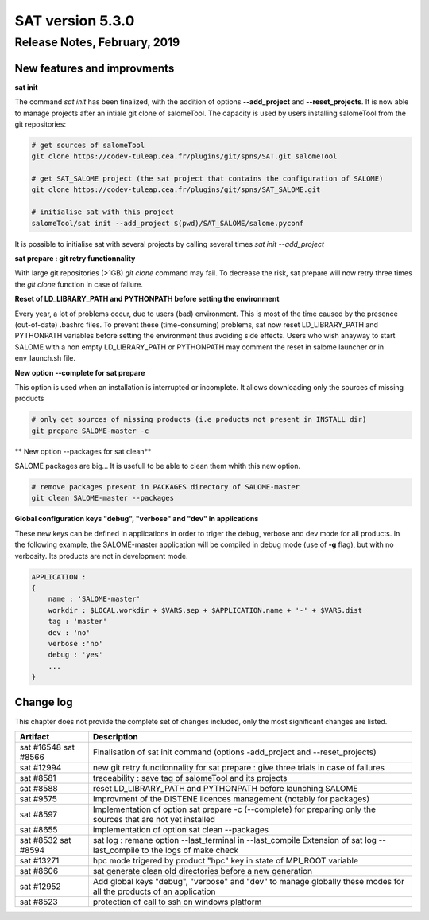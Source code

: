 *****************
SAT version 5.3.0
*****************

Release Notes, February, 2019
=============================

New features and improvments
----------------------------

**sat init**

The command *sat init* has been finalized, with the addition of options **--add_project** and **--reset_projects**. 
It is now able to manage projects after an intiale git clone of salomeTool. The capacity is used by users
installing salomeTool from the git repositories:

.. code-block:: bash

    # get sources of salomeTool
    git clone https://codev-tuleap.cea.fr/plugins/git/spns/SAT.git salomeTool

    # get SAT_SALOME project (the sat project that contains the configuration of SALOME) 
    git clone https://codev-tuleap.cea.fr/plugins/git/spns/SAT_SALOME.git

    # initialise sat with this project
    salomeTool/sat init --add_project $(pwd)/SAT_SALOME/salome.pyconf 

It is possible to initialise sat with several projects by calling several times *sat init --add_project*

**sat prepare : git retry functionnality**

With large git repositories (>1GB) *git clone* command may fail. To decrease the risk, sat prepare will now retry 
three times the *git clone* function in case of failure.

**Reset of LD_LIBRARY_PATH and PYTHONPATH  before setting the environment**

Every year, a lot of problems occur, due to users (bad) environment. This is most of the time caused
by the presence (out-of-date) .bashrc files.
To prevent these (time-consuming) problems, sat now reset LD_LIBRARY_PATH and PYTHONPATH variables
before setting the environment thus avoiding side effects.
Users who wish anayway to start SALOME with a non empty LD_LIBRARY_PATH or PYTHONPATH may comment 
the reset in salome launcher or in env_launch.sh file.

**New option --complete for sat prepare**

This option is used when an installation is interrupted or incomplete. It allows downloading only
the sources of missing products

.. code-block:: bash

    # only get sources of missing products (i.e products not present in INSTALL dir)
    git prepare SALOME-master -c

** New option --packages for sat clean**

SALOME packages are big... It is usefull to be able to clean them whith this new option.

.. code-block:: bash

    # remove packages present in PACKAGES directory of SALOME-master
    git clean SALOME-master --packages

**Global configuration keys "debug", "verbose" and "dev" in applications**


These new keys can be defined in applications in order to triger the debug, verbose and dev mode for all products.
In the following example, the SALOME-master application will be compiled in debug mode (use of **-g** flag), but with no verbosity.
Its products are not in development mode.

.. code-block:: bash

    APPLICATION :
    {
        name : 'SALOME-master'
        workdir : $LOCAL.workdir + $VARS.sep + $APPLICATION.name + '-' + $VARS.dist
        tag : 'master'
        dev : 'no'
        verbose :'no'
        debug : 'yes'
        ...
    }

Change log
----------

This chapter does not provide the complete set of changes included, only the
most significant changes are listed.


+------------+-----------------------------------------------------------------------------------+
| Artifact   | Description                                                                       |
+============+===================================================================================+
| sat #16548 | Finalisation of sat init command (options -add_project and --reset_projects)      |
| sat #8566  |                                                                                   |
+------------+-----------------------------------------------------------------------------------+
| sat #12994 | new git retry functionnality for sat prepare : give three trials in case of       |
|            | failures                                                                          |
+------------+-----------------------------------------------------------------------------------+
| sat #8581  | traceability : save tag of salomeTool and its projects                            |
+------------+-----------------------------------------------------------------------------------+
| sat #8588  | reset LD_LIBRARY_PATH and PYTHONPATH before launching SALOME                      |
+------------+-----------------------------------------------------------------------------------+
| sat #9575  | Improvment of the DISTENE licences management (notably for packages)              |
+------------+-----------------------------------------------------------------------------------+
| sat #8597  | Implementation of option sat prepare -c (--complete) for preparing only the       |
|            | sources that are not yet installed                                                |
+------------+-----------------------------------------------------------------------------------+
| sat #8655  | implementation of option sat clean --packages                                     |
+------------+-----------------------------------------------------------------------------------+
| sat #8532  | sat log : remane option --last_terminal in --last_compile                         |
| sat #8594  | Extension of sat log --last_compile to the logs of make check                     |
+------------+-----------------------------------------------------------------------------------+
| sat #13271 | hpc mode trigered by product "hpc" key in state of MPI_ROOT variable              |
|            |                                                                                   |
+------------+-----------------------------------------------------------------------------------+
| sat #8606  | sat generate clean old directories before a new generation                        |
+------------+-----------------------------------------------------------------------------------+
| sat #12952 | Add global keys "debug", "verbose" and "dev" to manage globally these modes       |
|            | for all the products of an application                                            |
+------------+-----------------------------------------------------------------------------------+
| sat #8523  | protection of call to ssh on windows platform                                     |
+------------+-----------------------------------------------------------------------------------+
